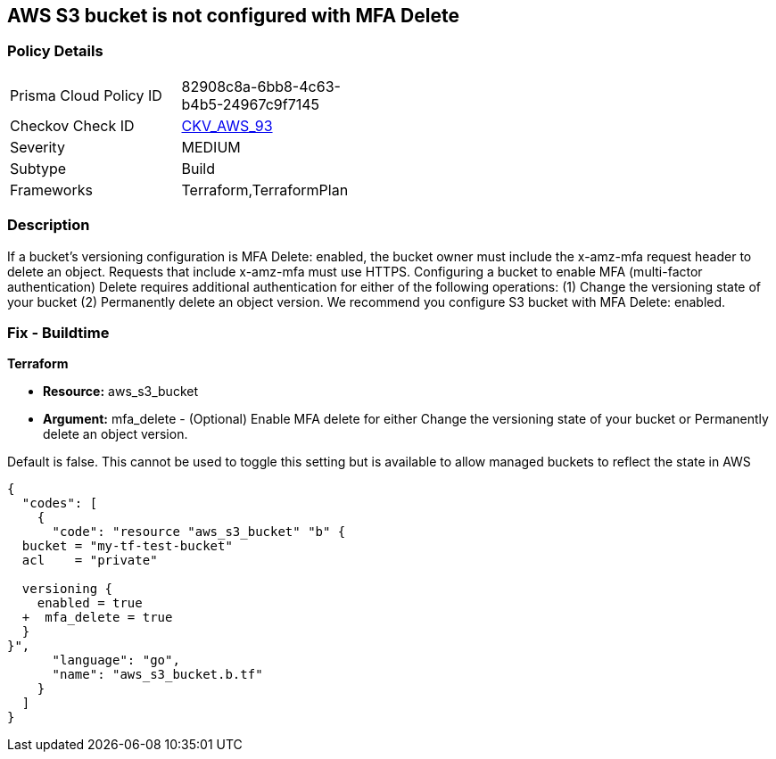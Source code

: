 == AWS S3 bucket is not configured with MFA Delete


=== Policy Details 

[width=45%]
[cols="1,1"]
|=== 
|Prisma Cloud Policy ID 
| 82908c8a-6bb8-4c63-b4b5-24967c9f7145

|Checkov Check ID 
| https://github.com/bridgecrewio/checkov/tree/master/checkov/terraform/checks/resource/aws/S3ProtectAgainstPolicyLockout.py[CKV_AWS_93]

|Severity
|MEDIUM

|Subtype
|Build
//, Run

|Frameworks
|Terraform,TerraformPlan

|=== 



=== Description 


If a bucket's versioning configuration is MFA Delete: enabled, the bucket owner must include the x-amz-mfa request header to delete an object.
Requests that include x-amz-mfa must use HTTPS.
Configuring a bucket to enable MFA (multi-factor authentication) Delete requires additional authentication for either of the following operations:  (1) Change the versioning state of your bucket  (2) Permanently delete an object version.
We recommend you configure S3 bucket with MFA Delete: enabled.

////
=== Fix - Runtime


* CLI Command* 




[source,shell]
----
{
  "codes": [
    {
      "code": "aws s3api put-bucket-versioning --profile my-root-profile --bucket my-bucket-name --versioning-configuration Status=Enabled,MFADelete=Enabled --mfa "arn:aws:iam::00000000:mfa/root-account-mfa-device 123456"",
      "language": "shell",
      "name": null
    }
  ]
}
----
////

=== Fix - Buildtime


*Terraform* 


* *Resource:* aws_s3_bucket
* *Argument:* mfa_delete - (Optional) Enable MFA delete for either Change the versioning state of your bucket or Permanently delete an object version.

Default is false.
This cannot be used to toggle this setting but is available to allow managed buckets to reflect the state in AWS


[source,go]
----
{
  "codes": [
    {
      "code": "resource "aws_s3_bucket" "b" {
  bucket = "my-tf-test-bucket"
  acl    = "private"

  versioning {
    enabled = true
  +  mfa_delete = true
  }
}",
      "language": "go",
      "name": "aws_s3_bucket.b.tf"
    }
  ]
}
----
